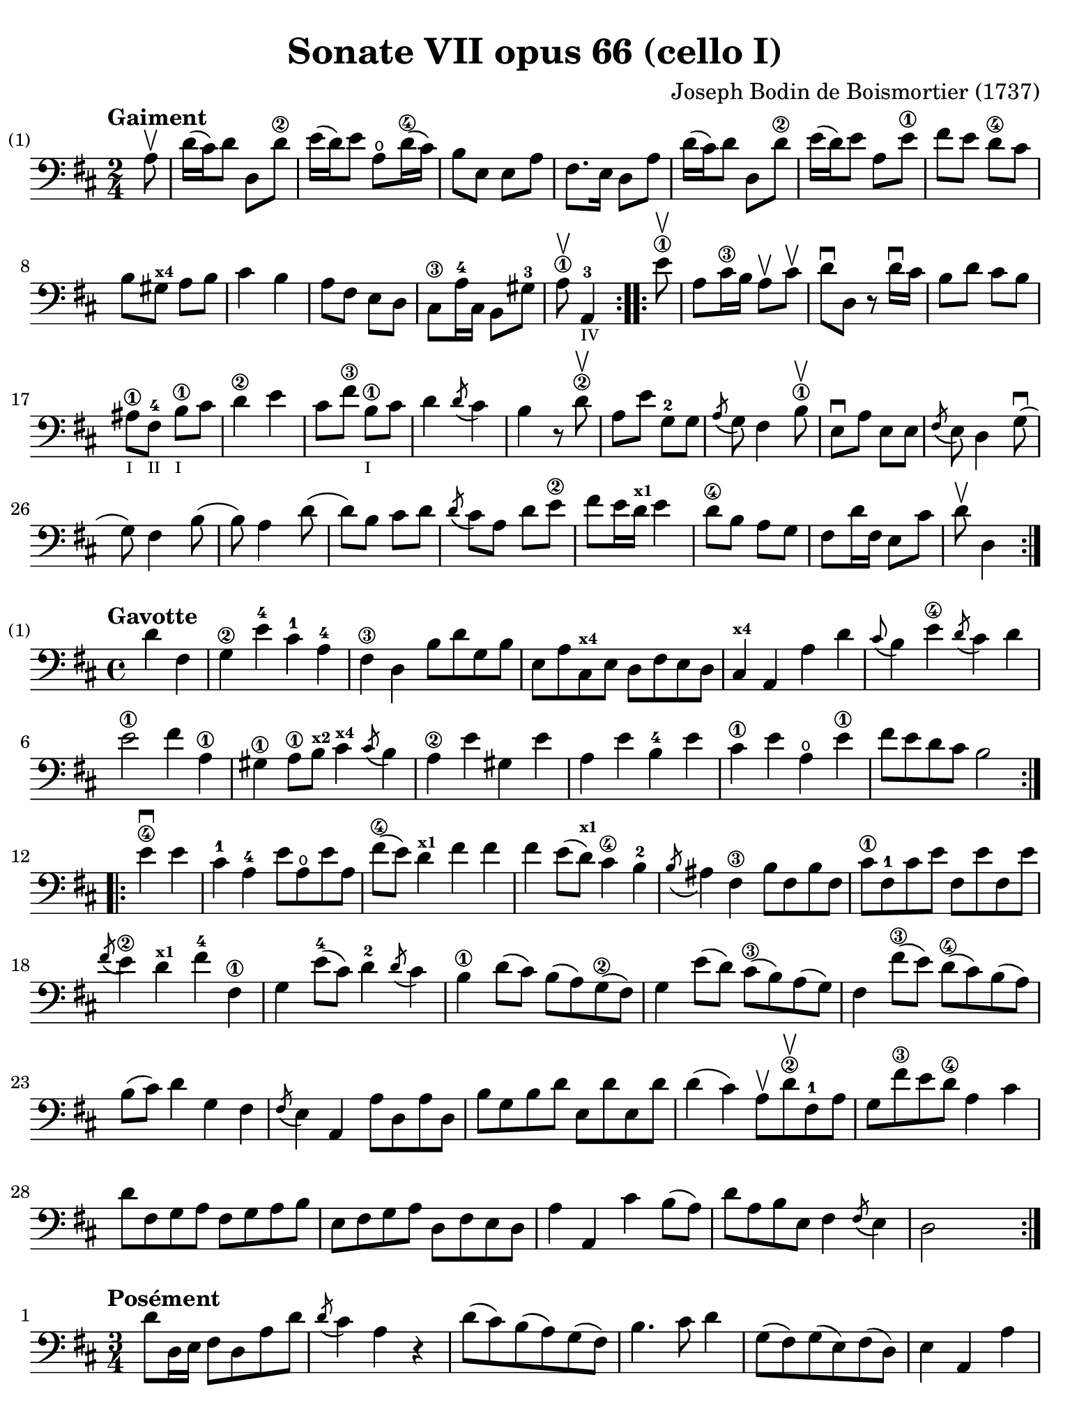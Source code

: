 #(set-global-staff-size 21)

\version "2.18.2"

\header {
  title    = "Sonate VII opus 66 (cello I)"
  composer = "Joseph Bodin de Boismortier (1737)"
  tagline  = ""
}

\language "italiano"

% iPad Pro 12.9

\paper {
  paper-width  = 195\mm
  paper-height = 260\mm
  indent = #0
  page-count = #2
  line-width = #184
  print-page-number = ##f
  ragged-last-bottom = ##t
  ragged-bottom = ##f
%  ragged-last = ##t
}

%% 1 Gaiment

\score {
  \new Staff {
    \set Score.barNumberVisibility = #all-bar-numbers-visible
    \override Hairpin.to-barline = ##f
    \tempo "Gaiment"
    \time 2/4
    \key re \major
    \clef "bass"

    \repeat volta 2 {
      \partial 8 la8\upbow
      | re'16( dod'16) re'8 re8 re'8\2
      | mi'16( re'16) mi'8 la8\open re'16\4( dod'16)
      | si8 mi8 mi8 la8
      | fad8. mi16 re8 la8
      | re'16( dod'16) re'8 re8 re'8\2
      | mi'16( re'16) mi'8 la8 mi'8\1
      | fad'8 mi'8 re'8\4 dod'8
      | si8 sold8^\markup{\bold\teeny x4} la8 si8
      | dod'4 si4
      | la8 fad8 mi8 re8
      | dod8\3 la16-4 dod16 si,8 sold8-3
      \cadenzaOn
      | la8\1\upbow la,4-3_\markup{\teeny IV}
      \cadenzaOff
    }

    \set Score.currentBarNumber = #13

    \repeat volta 2 {
      \partial 8 mi'8\1\upbow
      | la8 dod'16\3 si16 la8\upbow dod'8\upbow
      | re'8\downbow re8 r8 re'16\downbow dod'16
      | si8 re'8 dod'8 si8
      | lad\1_\markup{\teeny I} fad8-4_\markup{\teeny II}
        si8\1_\markup{\teeny I} dod'8
      | re'4\2 mi'4
      | dod'8 fad'8\3 si8\1_\markup{\teeny I} dod'8
      | re'4 \acciaccatura re'8( dod'4)
      | si4 r8 re'8\2\upbow
      | la8 mi'8 sol8-2 sol8
      | \acciaccatura la8( sol8) fad4 si8\1\upbow
      | mi8\downbow la8 mi8 mi8
      | \acciaccatura fad8( mi8) re4 sol8\downbow(
      | sol8) fad4 si8(
      | si8) la4 re'8(
      | re'8) si8 dod'8 re'8
      | \acciaccatura re'8( dod'8) la8 re'8 mi'8\2
      | fad'8( mi'16 re'16^\markup{\bold\teeny x1} mi'4
      | re'8\4 si8 la8 sol8
      | fad8 re'16 fad16 mi8 dod'8
      \cadenzaOn
      | re'8\upbow re4
      \cadenzaOff
    }
  }
}

%% 2 Gavotte

\score {
  \new Staff {
    \set fingeringOrientations = #'(left)
    \set Score.barNumberVisibility = #all-bar-numbers-visible
    \override Hairpin.to-barline = ##f
    \tempo "Gavotte"
    \time 4/4
    \key re \major
    \clef "bass"

    \repeat volta 2 {
      \partial 2 re'4 fad4
      | sol4\2 mi'4-4 dod'4-1 la4-4
      | fad4\3 re4 si8 re'8 sol8 si8
      | mi8 la8 dod8^\markup{\bold\teeny x4} mi8 re8 fad8 mi8 re8
      | dod4^\markup{\bold\teeny x4} la,4 la4 re'4
      | \appoggiatura dod'8( si4) mi'4\4
        \acciaccatura re'8( dod'4) re'4
      | mi'2\1 fad'4 la4\1
      | sold4\1 la8\1 si8^\markup{\bold\teeny x2}
        dod'4^\markup{\bold\teeny x4}
        \acciaccatura dod'8( si4)
      | la4\2 mi'4 sold4 mi'4
      | la4 mi'4 si4-4 mi'4
      | dod'4\1 mi'4 la4\open mi'4\1
      | fad'8 mi'8 re'8 dod'8 si2
    }

    \set fingeringOrientations = #'(left)

    \repeat volta 2 {
      \partial 2 mi'4\4\downbow mi'4
      | dod'4-1 la4-4 mi'8 la8\open mi'8 la8
      | fad'8\4( mi'8) re'4^\markup{\bold\teeny x1} fad'4 fad'4
      | fad'4 mi'8( re'8^\markup{\bold\teeny x1}) dod'4\4 si4-2
      | \acciaccatura si8( lad4) fad4\3 si8 fad8 si8 fad8
      | dod'8\1 fad8-1 dod'8 mi'8 fad8 mi'8 fad8 mi'8
      | \acciaccatura fad'8( mi'4\2) re'4^\markup{\bold\teeny x1}
        fad'4-4 fad4\1
      | sol4 mi'8-4( dod'8) re'4-2 \acciaccatura re'8( dod'4)
      | si4\1 re'8( dod'8) si8( la8) sol8\2( fad8)
      | sol4 mi'8( re'8) dod'8\3( si8) la8( sol8)
      | fad4 fad'8\3( mi'8) re'8\4( dod'8) si8( la8)
      | si8( dod'8) re'4 sol4 fad4
      | \acciaccatura fad8(mi4) la,4 la8 re8 la8 re8
      | si8 sol8 si8 re'8 mi8 re'8 mi8 re'8
      | re'4( dod'4) la8\upbow re'8\2\upbow fad8-1 la8
      | sol8 fad'8\3 mi'8 re'8\4 la4 dod'4
      | re'8 fad8 sol8 la8 fad8 sol8 la8 si8
      | mi8 fad8 sol8 la8 re8 fad8 mi8 re8
      | la4 la,4 dod'4 si8( la8)
      | re'8 la8 si8 mi8 fad4 \acciaccatura fad8( mi4)
      | re2 s4 s4
    }
  }
}

%% 3 Posément

\score {
  \new Staff {
    \set Score.barNumberVisibility = #all-bar-numbers-visible
    \override Hairpin.to-barline = ##f
    \tempo "Posément"
    \time 3/4
    \key re \major
    \clef "bass"

    \repeat volta 2 {
      re'8 re16 mi16 fad8 re8 la8 re'8
      | \acciaccatura re'8( dod'4) la4 r4
      | re'8( dod'8) si8( la8) sol8( fad8)
      | si4. dod'8 re'4
      | sol8( fad8) sol8( mi8) fad8( re8)
      | mi4 la,4 la4
      | si16 la16 sol16 fad16 mi8 si8 dod'8 la8
      | re'4. fad'8 mi'8 la8
      | la8 re'8 mi'4 \acciaccatura re'8( dod'4)
      | re'4 re2
    }

    | fad'8 re'8 la8 fad8 re8 fad'8
    | \acciaccatura fad'8( mi'4.) la8 dod'8 la8
    | re'8 si8 sold8 si8 mi8 re'8
    | \acciaccatura re'8( dod'8.)( si16) la 4 mi'4
    | fad'8 re'8 si8 re'8 fad8 la8
    | sold8 si8 mi4 si8.( dod'32 re'32)
    | \acciaccatura re'8( dod'4) si8 mi8 si8.( dod'32 re'32)
    | \acciaccatura re'8( dod'4) si8 mi'8 si8 re'8
    | dod'16( si16) la8 si4 \acciaccatura la8( sold4)
    | la4 la,2
    | re'8 re16 mi16 fad8 re8 la8 re'8
    | \acciaccatura re'8( dod'4) la4 r4
    | re'8( dod'8) si8( la8) sol8( fad8)
    | si4. dod'8 re'4
    | sol8( fad8) sol8( mi8) fad8( re8)
    | mi4 la,4 la4
    | si16 la16 sol16 fad16 mi8 si8 dod'8 la8
    | re'4. fad'8 mi'8 la8
    | la8 re'8 mi'4 \acciaccatura re'8(dod'4)
    | re'4 re2
    | fad'8 mi'8 re'8 dod'8 si4
    | mi'8 re'8 dod'8 si8 lad4
    | si8 dod'8 \acciaccatura re'8( dod'4.)( si16 dod'16)
    | re'4 \appoggiatura dod'8( si4) r4
    | \tuplet 3/2 {re'8( dod'8 re'8)} fad4 re'4
    | \tuplet 3/2 {re'8( dod'8 re'8)} si8 sol8 si,8 sol,8
    | \tuplet 3/2 {mi'8( re'8 mi'8)} sold4 mi'4
    | \tuplet 3/2 {mi'8( re'8 mi'8)} dod'8 la8 dod8 la,8
    | re'4 mi'8( re'8) dod'8( re'8)
    | mi'2 la4

    \bar "||"

    re'8 re16 mi16 fad8 re8 la8 re'8
    | \acciaccatura re'8( dod'4) la4 r4
    | re'8( dod'8) si8( la8) sol8( fad8)
    | si4. dod'8 re'4
    | sol8( fad8) sol8( mi8) fad8( re8)
    | mi4 la,4 la4
    | si16 la16 sol16 fad16 mi8 si8 dod'8 la8
    | re'4. fad'8 mi'8 la8
    | la8 re'8 mi'4 \acciaccatura re'8( dod'4)
    | re'4 re2
    \bar "|."
  }
}

%% 3 Menuet I

\score {
  \new Staff {
    \set Score.barNumberVisibility = #all-bar-numbers-visible
    \override Hairpin.to-barline = ##f
    \tempo "Menuet I"
    \time 3/4
    \key re \major
    \clef "bass"

    \repeat volta 2 {
      re'4 re4 re4
      | re8 mi8 fad8 mi8 re4
      | fad8 sol8 la4 fad4
      | si4 la2
      | si4 dod'4 re'4
      | dod'8 re'8 dod'8 si8 la8 sol8
      | fad8 mi8 re8 mi8 fad8 sol8
    }
    \alternative {
      {la4 la,2}
      {la2.}
    }

    \repeat volta 2 {
      mi4 mi8 fad8 sol4
      | fad4 re'4 dod'4
      | si4 mi'4. fad'8
      | dod'4.-+ si8 la4
      | re'4 dod'8 si8 la8 sol8
      | fad8 re8 fad8 la8 mi4
      | fad8 re8 fad8 la8 mi4
      | fad8 re8 fad8 la8 mi8 sol8
      | fad8 mi8 re8 mi8 fad8 sol8
      | la2.
      | re'4 mi'4 dod'4-+
    }
    \alternative {
      {re'4 re2}
      {re'2.}
      }
    \bar "|."
  }
}

%% 3 Menuet II

\score {
  \new Staff {
    \set Score.barNumberVisibility = #all-bar-numbers-visible
    \override Hairpin.to-barline = ##f
    \tempo "Menuet II"
    \time 3/4
    \key fa \major
    \clef "bass"

    \repeat volta 2 {
      fa8 sol8 la8 sol8 fa8 mi8
      | fa4-+ mi8 fa8 re4
      | re'8 mi'8 fa'8 mi'8 re'8 dod'8
      | re'4 la2
      | fa8 sol8 la8 sol8 fa8 mi8
      | fa4-+ mi8 fa8 re4
      | re'4 dod'4 re'4
      | mi'2.-+
    }

    \repeat volta 2 {
      la4 sib8 la8 sol8 sib8
      | la4 fa4 sol4
      | la4 sib8 la8 sol8 sib8
      | la4 fa4 sol4
      | la4 sib8 la8 sol8 fa8
      | sol4 mi'2
      | fa8 la8 sol8 fa8 mi8-+ re8
      | la2.
      | re'8 mi'8 fa'4 la4
      | sol4 fa4-+ mi4
      | la8 sib8 fa4 mi4-+
      | re2.
    }
  }
}
